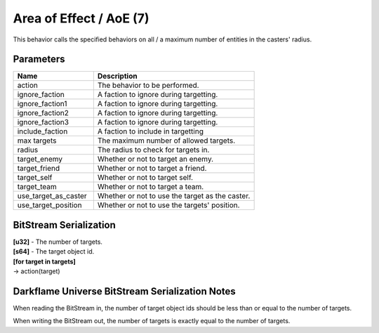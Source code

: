 Area of Effect / AoE (7)
========================

This behavior calls the specified behaviors on all / a maximum number of entities in the casters' radius.

Parameters
----------

.. list-table ::
   :widths: 15 30
   :header-rows: 1

   * - Name
     - Description
   * - action
     - The behavior to be performed.
   * - ignore_faction
     - A faction to ignore during targetting.
   * - ignore_faction1
     - A faction to ignore during targetting.
   * - ignore_faction2
     - A faction to ignore during targetting.
   * - ignore_faction3
     - A faction to ignore during targetting.
   * - include_faction
     - A faction to include in targetting
   * - max targets
     - The maximum number of allowed targets.
   * - radius
     - The radius to check for targets in.
   * - target_enemy
     - Whether or not to target an enemy.
   * - target_friend
     - Whether or not to target a friend.
   * - target_self
     - Whether or not to target self.
   * - target_team
     - Whether or not to target a team.
   * - use_target_as_caster
     - Whether or not to use the target as the caster.
   * - use_target_position
     - Whether or not to use the targets' position.

BitStream Serialization
-----------------------

| **[u32]** - The number of targets.
| **[s64]** - The target object id.
| **[for target in targets]**
| -> action(target)

Darkflame Universe BitStream Serialization Notes
------------------------------------------------

When reading the BitStream in, the number of target object ids should be 
less than or equal to the number of targets.

When writing the BitStream out, the number of targets is exactly equal to the 
number of targets.